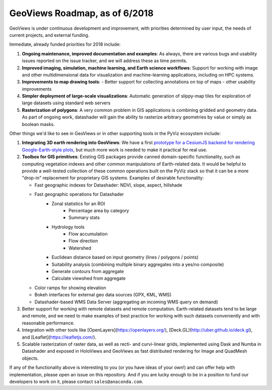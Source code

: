 GeoViews Roadmap, as of 6/2018
==============================

GeoViews is under continuous development and improvement, with
priorities determined by user input, the needs of current projects,
and external funding.

Immediate, already funded priorities for 2018 include:

1. **Ongoing maintenance, improved documentation and examples**: As
   always, there are various bugs and usability issues reported on the
   issue tracker, and we will address these as time permits.

2. **Improved imaging, simulation, machine learning, and Earth science
   workflows**: Support for working with image and other
   multidimensional data for visualization and machine-learning
   applications, including on HPC systems.

3. **Improvements to map drawing tools**:
   - Better support for collecting annotations on top of maps
   - other usability improvements

4. **Simpler deployment of large-scale visualizations**: Automatic
   generation of slippy-map tiles for exploration of large datasets
   using standard web servers
   
5. **Rasterization of polygons**: A very common problem in GIS applications
   is combining gridded and geometry data.  As part of ongoing work, datashader
   will gain the ability to rasterize arbitrary geometries by value or simply
   as boolean masks.

Other things we'd like to see in GeoViews or in other supporting tools
in the PyViz ecosystem include:

1. **Integrating 3D earth rendering into GeoViews**: We have a first `prototype
   for a CesiumJS backend for rendering Google-Earth-style plots <http://assets.holoviews.org/demos/HoloViews_CesiumJS.html>`__, 
   but much more work is needed to make it practical for real use.

2. **Toolbox for GIS primitives**: Existing GIS packages provide 
   canned domain-specific functionality, such as computing
   vegetation indexes and other common manipulations of Earth-related
   data. It would be helpful to provide a well-tested collection of
   these common operations built on the PyViz stack so that it can be a
   more "drop-in" replacement for proprietary GIS systems.  Examples
   of desirable functionality:
   
   - Fast geographic indexes for Datashader: NDVI, slope, aspect, hillshade
   - Fast geographic operations for Datashader
       * Zonal statistics for an ROI
           - Percentage area by category
           - Summary stats
       * Hydrology tools
           - Flow accumulation
           - Flow direction
           - Watershed
       * Euclidean distance based on input geometry (lines / polygons / points)
       * Suitability analysis (combining multiple binary aggregates into a yes/no composite)
       * Generate contours from aggregate
       * Calculate viewshed from aggregate
   - Color ramps for showing elevation
   - Bokeh interfaces for external geo data sources (GPX, KML, WMS)
   - Datashader-based WMS Data Server (aggregating an incoming WMS query on demand)

3. Better support for working with remote datasets and remote computation.
   Earth-related datasets tend to be large and remote, and we need to make
   examples of best practice for working with such datasets conveniently and
   with reasonable performance.

4. Integration with other tools like
   [OpenLayers](https://openlayers.org/),
   [Deck.GL](http://uber.github.io/deck.gl), and
   [Leaflet](https://leafletjs.com/).
   
5. Scalable rasterization of raster data, as well as recti- and curvi-linear
   grids, implemented using Dask and Numba in Datashader and exposed in
   HoloViews and GeoViews as fast distributed rendering for Image and
   QuadMesh objects.
   
If any of the functionality above is interesting to you (or you have
ideas of your own!) and can offer help with implementation, please
open an issue on this repository. And if you are lucky enough to be in
a position to fund our developers to work on it, please contact
``sales@anaconda.com``.
